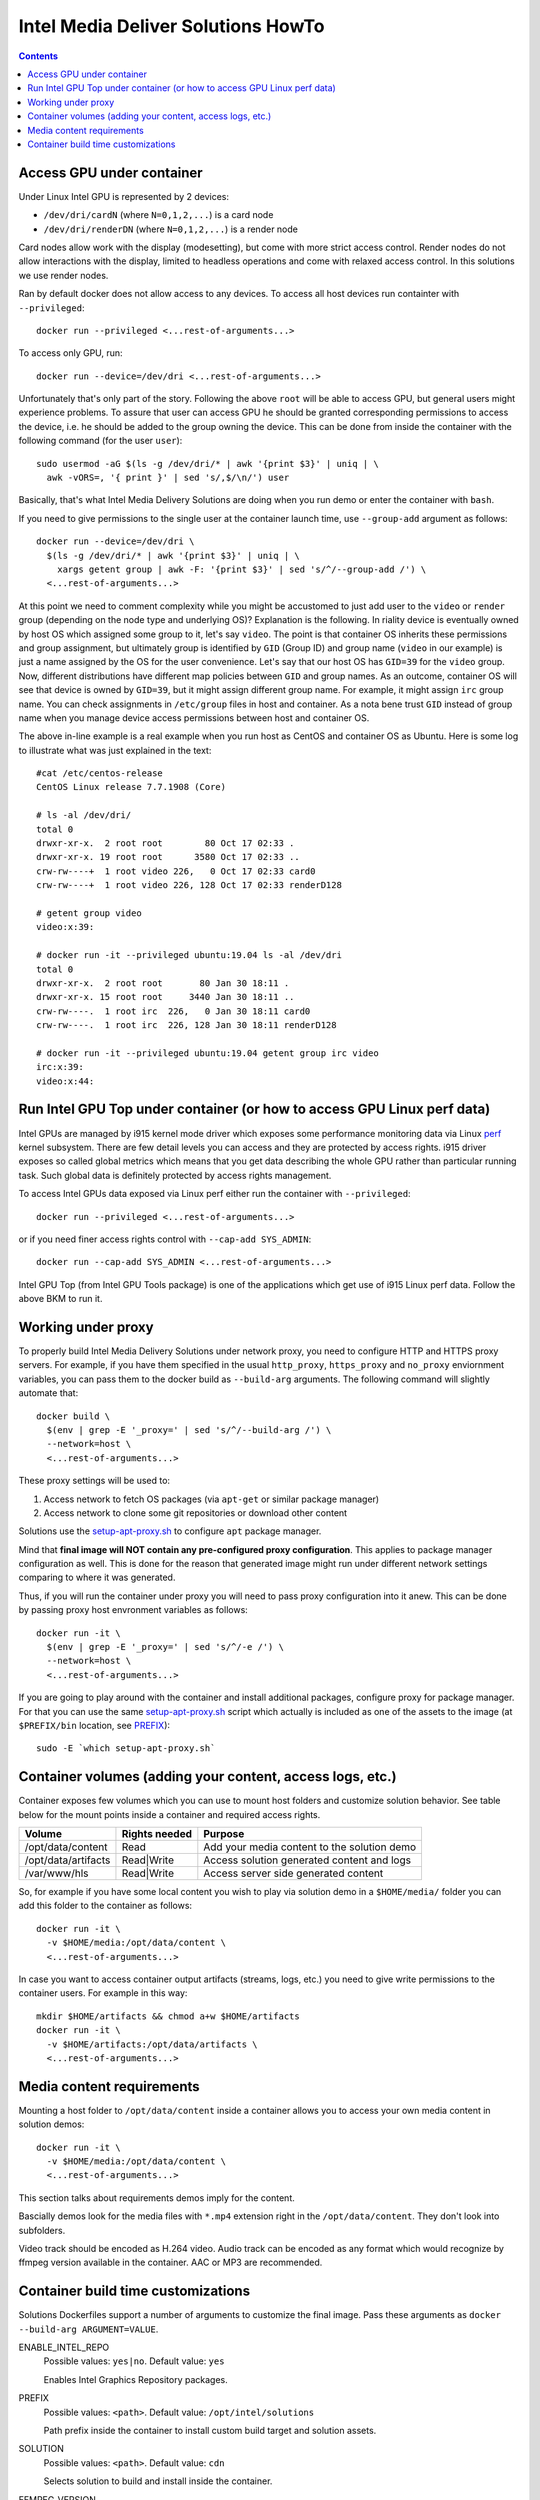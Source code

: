 Intel Media Deliver Solutions HowTo
===================================

.. contents::

Access GPU under container
--------------------------

Under Linux Intel GPU is represented by 2 devices:

* ``/dev/dri/cardN`` (where ``N=0,1,2,...``) is a card node
* ``/dev/dri/renderDN`` (where ``N=0,1,2,...``) is a render node

Card nodes allow work with the display (modesetting), but come with more
strict access control. Render nodes do not allow interactions with the
display, limited to headless operations and come with relaxed access control.
In this solutions we use render nodes.

Ran by default docker does not allow access to any devices. To access
all host devices run containter with ``--privileged``::

  docker run --privileged <...rest-of-arguments...>

To access only GPU, run::

  docker run --device=/dev/dri <...rest-of-arguments...>

Unfortunately that's only part of the story. Following the above ``root``
will be able to access GPU, but general users might experience problems. To
assure that user can access GPU he should be granted corresponding permissions
to access the device, i.e. he should be added to the group owning the device.
This can be done from inside the container with the following command (for the
user ``user``)::

  sudo usermod -aG $(ls -g /dev/dri/* | awk '{print $3}' | uniq | \
    awk -vORS=, '{ print }' | sed 's/,$/\n/') user

Basically, that's what Intel Media Delivery Solutions are doing when you run
demo or enter the container with ``bash``.

If you need to give permissions to the single user at the container launch
time, use ``--group-add`` argument as follows::

  docker run --device=/dev/dri \
    $(ls -g /dev/dri/* | awk '{print $3}' | uniq | \
      xargs getent group | awk -F: '{print $3}' | sed 's/^/--group-add /') \
    <...rest-of-arguments...>

At this point we need to comment complexity while you might be accustomed
to just add user to the ``video`` or ``render`` group (depending on the node type and
underlying OS)? Explanation is the following. In riality device is eventually owned
by host OS which assigned some group to it, let's say ``video``. The point is that
container OS inherits these permissions and group assignment, but ultimately group
is identified by ``GID`` (Group ID) and group name (``video`` in our example) is just
a name assigned by the OS for the user convenience. Let's say that our host OS has
``GID=39`` for the ``video`` group. Now, different distributions have different map
policies between ``GID`` and group names. As an outcome, container OS will see that
device is owned by ``GID=39``, but it might assign different group name. For example,
it might assign ``irc`` group name. You can check assignments in ``/etc/group`` files
in host and container. As a nota bene trust ``GID`` instead of group name when you
manage device access permissions between host and container OS.

The above in-line example is a real example when you run host as CentOS and container
OS as Ubuntu. Here is some log to illustrate what was just explained in
the text::

  #cat /etc/centos-release
  CentOS Linux release 7.7.1908 (Core)

  # ls -al /dev/dri/
  total 0
  drwxr-xr-x.  2 root root        80 Oct 17 02:33 .
  drwxr-xr-x. 19 root root      3580 Oct 17 02:33 ..
  crw-rw----+  1 root video 226,   0 Oct 17 02:33 card0
  crw-rw----+  1 root video 226, 128 Oct 17 02:33 renderD128

  # getent group video
  video:x:39:

  # docker run -it --privileged ubuntu:19.04 ls -al /dev/dri
  total 0
  drwxr-xr-x.  2 root root       80 Jan 30 18:11 .
  drwxr-xr-x. 15 root root     3440 Jan 30 18:11 ..
  crw-rw----.  1 root irc  226,   0 Jan 30 18:11 card0
  crw-rw----.  1 root irc  226, 128 Jan 30 18:11 renderD128

  # docker run -it --privileged ubuntu:19.04 getent group irc video
  irc:x:39:
  video:x:44:

Run Intel GPU Top under container (or how to access GPU Linux perf data)
------------------------------------------------------------------------

Intel GPUs are managed by i915 kernel mode driver which exposes some performance
monitoring data via Linux `perf <https://perf.wiki.kernel.org/index.php/Main_Page>`_
kernel subsystem. There are few detail levels you can access and they are protected
by access rights. i915 driver exposes so called global metrics which means that you
get data describing the whole GPU rather than particular running task. Such global
data is definitely protected by access rights management.

To access Intel GPUs data exposed via Linux perf either run the container with
``--privileged``::

  docker run --privileged <...rest-of-arguments...>

or if you need finer access rights control with ``--cap-add SYS_ADMIN``::

  docker run --cap-add SYS_ADMIN <...rest-of-arguments...>

Intel GPU Top (from Intel GPU Tools package) is one of the applications which get
use of i915 Linux perf data. Follow the above BKM to run it.

Working under proxy
--------------------

To properly build Intel Media Delivery Solutions under network proxy, you need to
configure HTTP and HTTPS proxy servers. For example, if you have them specified
in the usual ``http_proxy``, ``https_proxy`` and ``no_proxy`` enviornment variables,
you can pass them to the docker build as ``--build-arg`` arguments. The following
command will slightly automate that::

  docker build \
    $(env | grep -E '_proxy=' | sed 's/^/--build-arg /') \
    --network=host \
    <...rest-of-arguments...>

These proxy settings will be used to:

1. Access network to fetch OS packages (via ``apt-get`` or similar package manager)
2. Access network to clone some git repositories or download other content

Solutions use the `setup-apt-proxy.sh <../scripts/setup-apt-proxy.sh>`_ to configure
``apt`` package manager.

Mind that **final image will NOT contain any pre-configured proxy configuration**. This
applies to package manager configuration as well. This is done for the reason that
generated image might run under different network settings comparing to where it
was generated.

Thus, if you will run the container under proxy you will need to pass proxy configuration
into it anew. This can be done by passing proxy host envronment variables as follows::

  docker run -it \
    $(env | grep -E '_proxy=' | sed 's/^/-e /') \
    --network=host \
    <...rest-of-arguments...>

If you are going to play around with the container and install additional packages,
configure proxy for package manager. For that you can use the same
`setup-apt-proxy.sh <../scripts/setup-apt-proxy.sh>`_ script which actually is included
as one of the assets to the image (at ``$PREFIX/bin`` location, see PREFIX_)::

  sudo -E `which setup-apt-proxy.sh`

Container volumes (adding your content, access logs, etc.)
----------------------------------------------------------

Container exposes few volumes which you can use to mount host folders and customize
solution behavior. See table below for the mount points inside a container and required
access rights.

=================== ============= ===========================================
Volume              Rights needed Purpose
=================== ============= ===========================================
/opt/data/content   Read          Add your media content to the solution demo
/opt/data/artifacts Read|Write    Access solution generated content and logs
/var/www/hls        Read|Write    Access server side generated content
=================== ============= ===========================================

So, for example if you have some local content you wish to play via solution demo in
a ``$HOME/media/`` folder you can add this folder to the container as follows::

  docker run -it \
    -v $HOME/media:/opt/data/content \
    <...rest-of-arguments...>

In case you want to access container output artifacts (streams, logs, etc.) you need
to give write permissions to the container users. For example in this way::

  mkdir $HOME/artifacts && chmod a+w $HOME/artifacts
  docker run -it \
    -v $HOME/artifacts:/opt/data/artifacts \
    <...rest-of-arguments...>

Media content requirements
--------------------------

Mounting a host folder to ``/opt/data/content`` inside a container allows you to
access your own media content in solution demos::

  docker run -it \
    -v $HOME/media:/opt/data/content \
    <...rest-of-arguments...>

This section talks about requirements demos imply for the content.

Bascially demos look for the media files with ``*.mp4`` extension right in the
``/opt/data/content``. They don't look into subfolders.

Video track should be encoded as H.264 video. Audio track can be encoded as any format
which would recognize by ffmpeg version available in the container. AAC or MP3 are
recommended.

Container build time customizations
-----------------------------------

Solutions Dockerfiles support a number of arguments to customize the final image.
Pass these arguments as ``docker --build-arg ARGUMENT=VALUE``.

ENABLE_INTEL_REPO
  Possible values: ``yes|no``. Default value: ``yes``

  Enables Intel Graphics Repository packages.

.. _PREFIX:

PREFIX
  Possible values: ``<path>``. Default value: ``/opt/intel/solutions``

  Path prefix inside the container to install custom build target and solution
  assets.

SOLUTION
  Possible values: ``<path>``. Default value: ``cdn``

  Selects solution to build and install inside the container.

FFMPEG_VERSION
  Possible values: ``<version tag>``. Default value: ``master``

  FFMPEG version to build. Use one of the FFMPEG release tags from https://github.com/FFmpeg/FFmpeg/releases
  or branch name or commit id.

VMAF_VERSION
  Possible values: ``<version tag>``. Default value: ``v1.3.15``

  VMAF version to build. Use one of the VMAF release tags from https://github.com/Netflix/vmaf/releases
  or branch name or commit id.
